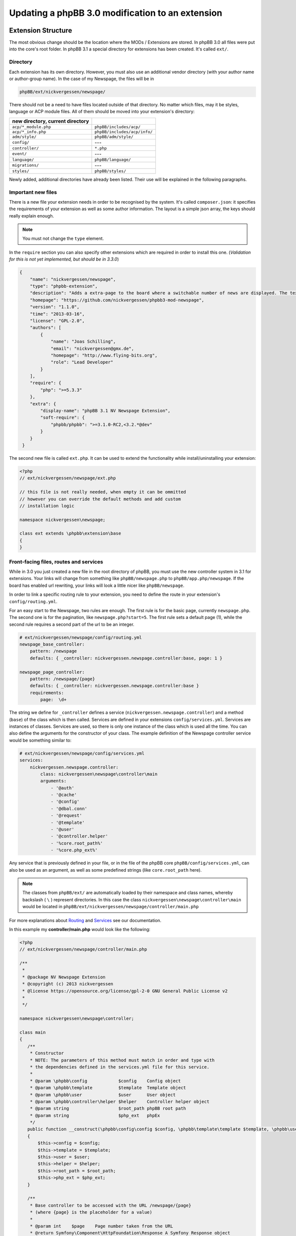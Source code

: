=================================================
Updating a phpBB 3.0 modification to an extension
=================================================

Extension Structure
===================

The most obvious change should be the location where the MODs / Extensions are
stored. In phpBB 3.0 all files were put into the core's root folder. In phpBB 
3.1 a special directory for extensions has been created. It's called ``ext/``.

Directory
---------

Each extension has its own directory. However, you must also use an
additional vendor directory (with your author name or author-group name). In
the case of my Newspage, the files will be in

.. code-block:: php

    phpBB/ext/nickvergessen/newspage/

There should not be a need to have files located outside of that directory. No
matter which files, may it be styles, language or ACP module files. All of them
should be moved into your extension's directory:

.. csv-table::
   :header: new directory, current directory
   :delim: |

   ``acp/*_module.php`` | ``phpBB/includes/acp/``
   ``acp/*_info.php`` | ``phpBB/includes/acp/info/``
   ``adm/style/`` | ``phpBB/adm/style/``
   ``config/`` | ---
   ``controller/`` | ``*.php``
   ``event/`` | ---
   ``language/`` | ``phpBB/language/``
   ``migrations/`` | ---
   ``styles/`` | ``phpBB/styles/``

Newly added, additional directories have already been listed. Their use will be
explained in the following paragraphs.

Important new files
-------------------

There is a new file your extension needs in order to be recognised by the
system. It's called ``composer.json``:
it specifies the requirements of your extension as well as some author
information. The layout is a simple json array, the keys should really explain
enough.

.. note::

    You must not change the ``type`` element.

In the ``require`` section you can also specify other extensions which are
required in order to install this one. (*Validation for this is not yet
implemented, but should be in 3.3.0*)

.. code-block:: json

    {
        "name": "nickvergessen/newspage",
        "type": "phpbb-extension",
        "description": "Adds a extra-page to the board where a switchable number of news are displayed. The text can be shorten to a certain number of chars. Also the Icons can be switched of (post icons, user icons)",
        "homepage": "https://github.com/nickvergessen/phpbb3-mod-newspage",
        "version": "1.1.0",
        "time": "2013-03-16",
        "license": "GPL-2.0",
        "authors": [
            {
                "name": "Joas Schilling",
                "email": "nickvergessen@gmx.de",
                "homepage": "http://www.flying-bits.org",
                "role": "Lead Developer"
            }
        ],
        "require": {
            "php": ">=5.3.3"
        },
        "extra": {
            "display-name": "phpBB 3.1 NV Newspage Extension",
            "soft-require": {
                "phpbb/phpbb": ">=3.1.0-RC2,<3.2.*@dev"
            }
        }
     }

The second new file is called ``ext.php``. It can be used to extend the
functionality while install/uninstalling your extension:

.. code-block:: php

     <?php
     // ext/nickvergessen/newspage/ext.php

     // this file is not really needed, when empty it can be ommitted
     // however you can override the default methods and add custom
     // installation logic

     namespace nickvergessen\newspage;

     class ext extends \phpbb\extension\base
     {
     }


Front-facing files, routes and services
---------------------------------------

While in 3.0 you just created a new file in the root directory of phpBB, you
must use the new controller system in 3.1 for extensions. Your links will change
from something like ``phpBB/newspage.php`` to ``phpBB/app.php/newspage``. If the
board has enabled url rewriting, your links will look a little nicer like
``phpBB/newspage``.

In order to link a specific routing rule to your extension, you need to define
the route in your extension's ``config/routing.yml``.

For an easy start to the Newspage, two rules are enough. The first rule is for
the basic page, currently ``newspage.php``. The second one is for the pagination,
like ``newspage.php?start=5``. The first rule sets a default page (1), while the
second rule requires a second part of the url to be an integer.

.. code-block:: yaml

     # ext/nickvergessen/newspage/config/routing.yml
     newspage_base_controller:
         pattern: /newspage
         defaults: { _controller: nickvergessen.newspage.controller:base, page: 1 }

     newspage_page_controller:
         pattern: /newspage/{page}
         defaults: { _controller: nickvergessen.newspage.controller:base }
         requirements:
             page:  \d+

The string we define for ``_controller`` defines a service
(``nickvergessen.newspage.controller``) and a method (``base``) of the class
which is then called. Services are defined in your extensions
``config/services.yml``. Services are instances of classes. Services are used,
so there is only one instance of the class which is used all the time. You can
also define the arguments for the constructor of your class. The example
definition of the Newspage controller service would be something similar to:

.. code-block:: yaml

     # ext/nickvergessen/newspage/config/services.yml
     services:
         nickvergessen.newspage.controller:
             class: nickvergessen\newspage\controller\main
             arguments:
                 - '@auth'
                 - '@cache'
                 - '@config'
                 - '@dbal.conn'
                 - '@request'
                 - '@template'
                 - '@user'
                 - '@controller.helper'
                 - '%core.root_path%'
                 - '%core.php_ext%'

Any service that is previously defined in your file, or in the file of the phpBB
core ``phpBB/config/services.yml``, can also be used as an argument, as well as
some predefined strings (like ``core.root_path`` here).

.. note::

    The classes from ``phpBB/ext/`` are automatically loaded by their namespace
    and class names, whereby backslash ( ``\`` ) represent directories. In this
    case the class ``nickvergessen\newspage\controller\main`` would be located
    in ``phpBB/ext/nickvergessen/newspage/controller/main.php``

For more explanations about
`Routing <https://area51.phpbb.com/docs/dev/master/extensions/tutorial_controllers.html#routing>`_ and
`Services <https://area51.phpbb.com/docs/dev/master/extensions/tutorial_controllers.html#dependencies>`_ see our documentation.

In this example my **controller/main.php** would look like the following:

.. code-block:: php

     <?php
     // ext/nickvergessen/newspage/controller/main.php

     /**
      *
      * @package NV Newspage Extension
      * @copyright (c) 2013 nickvergessen
      * @license https://opensource.org/license/gpl-2-0 GNU General Public License v2
      *
      */

     namespace nickvergessen\newspage\controller;

     class main
     {
        /**
         * Constructor
         * NOTE: The parameters of this method must match in order and type with
         * the dependencies defined in the services.yml file for this service.
         *
         * @param \phpbb\config            $config    Config object
         * @param \phpbb\template          $template  Template object
         * @param \phpbb\user              $user      User object
         * @param \phpbb\controller\helper $helper    Controller helper object
         * @param string                   $root_path phpBB root path
         * @param string                   $php_ext   phpEx
         */
        public function __construct(\phpbb\config\config $config, \phpbb\template\template $template, \phpbb\user $user, \phpbb\controller\helper $helper, $root_path, $php_ext)
        {
            $this->config = $config;
            $this->template = $template;
            $this->user = $user;
            $this->helper = $helper;
            $this->root_path = $root_path;
            $this->php_ext = $php_ext;
        }

        /**
         * Base controller to be accessed with the URL /newspage/{page}
         * (where {page} is the placeholder for a value)
         *
         * @param int    $page    Page number taken from the URL
         * @return Symfony\Component\HttpFoundation\Response A Symfony Response object
         */
        public function base($page = 1)
        {
            /*
            * Do some magic here,
            * load your data and send it to the template.
            */

            /*
            * The render method takes up to three other arguments
            * @param    string        Name of the template file to display
            *                        Template files are searched for two places:
            *                        - phpBB/styles/<style_name>/template/
            *                        - phpBB/ext/<all_active_extensions>/styles/<style_name>/template/
            * @param    string        Page title
            * @param    int            Status code of the page (200 - OK [ default ], 403 - Unauthorised, 404 - Page not found, etc.)
            */
            return $this->helper->render('newspage_body.html');
        }
     }

.. note::

    The order of arguments in services.yml should match the order of
    arguments passed to the class constructor ``public function __construct()``.
    Otherwise, an error will be thrown and the board will be broken if you try to
    enable the extension.

You can also have multiple different methods in one controller as well as having
multiple controllers, in order to organise your code a bit better.

ACP Modules
-----------

This section also applies to MCP and UCP modules.

As mentioned before these files are also moved into your extensions directory.
The info-file, currently located in
``phpBB/includes/acp/info/acp_newspage.php``, is going to be
``ext/nickvergessen/newspage/acp/main_info.php`` and the module itself is moved
from ``phpBB/includes/acp/acp_newspage.php`` to
``ext/nickvergessen/newspage/acp/main_module.php``. In order to be able to
automatically load the files by their class names we need to make some
adjustments to the classes themselves.

As for the ``main_info.php`` we need to adjust the class name from
``acp_newspage_info`` to ``main_info`` and also change the value of
``'filename'`` in the returned array.

.. code-block:: php

     <?php
     // ext/nickvergessen/newspage/acp/main_info.php

     /**
      *
      * @package NV Newspage Extension
      * @copyright (c) 2013 nickvergessen
      * @license https://opensource.org/license/gpl-2-0 GNU General Public License v2
      *
      */

     /**
     * @ignore
     */
     if (!defined('IN_PHPBB'))
     {
        exit;
     }

     namespace nickvergessen\newspage\acp;

     class main_info
     {
        function module()
        {
            return [
                'filename' => '\nickvergessen\newspage\acp\main_module',
                'title'    => 'ACP_NEWSPAGE_TITLE',
                'modes'    => [
                    'config_newspage' => [
                        'title' => 'ACP_NEWSPAGE_CONFIG',
                        'auth'  => 'acl_a_board',
                        'cat'   => ['ACP_NEWSPAGE_TITLE']
                    ],
                ],
            ];
        }
     }

In case of the module, just adjust the class name:

.. code-block:: php

     <?php
     // ext/nickvergessen/newspage/acp/main_module.php

     /**
      *
      * @package NV Newspage Extension
      * @copyright (c) 2013 nickvergessen
      * @license https://opensource.org/license/gpl-2-0 GNU General Public License v2
      *
      */

     /**
      * @ignore
      */
     if (!defined('IN_PHPBB'))
     {
        exit;
     }

     namespace nickvergessen\newspage\acp;

     class main_module
     {
        var $u_action;

        function main($id, $mode)
        {
            // Your magic stuff here
        }
     }

Database Changes, UMIL replaced by Migrations
=============================================

.. seealso::

   For more documentation about migrations, see the :doc:`../migrations/index` API and 
   :doc:`tutorial_migrations` documentation

Basically migrations do the same as your 3.0 UMIL files. It performs the
database changes of your MOD/Extension. The biggest difference between
migrations and UMIL is that while you had one file with one array in
UMIL for all your changes, you can have multiple files in Migrations. You usually
create a new migration file each time you need to introduce new database changes. But
let's have a look at the Newspage again.

.. code-block:: php

     $versions = [
        '1.0.0'    => [
            'config_add' => [
                ['news_number', 5],
                ['news_forums', '0'],
                ['news_char_limit', 500],
                ['news_user_info', 1],
                ['news_post_buttons', 1],
            ],
            'module_add' => [
                ['acp', 'ACP_CAT_DOT_MODS', 'NEWS'],

                ['acp', 'NEWS', [
                        'module_basename'    => 'newspage',
                        'module_langname'    => 'NEWS_CONFIG',
                        'module_mode'        => 'overview',
                        'module_auth'        => 'acl_a_board',
                    ],
                ],
            ],
        ],
        '1.0.1'    => [
            'config_add' => [
                ['news_pages', 1],
            ],
        ],
        '1.0.2'    => [],
        '1.0.3' => [
            'config_add' => [
                ['news_attach_show', 1],
                ['news_cat_show', 1],
                ['news_archive_per_year', 1],
            ],
        ],
     ];

Schema Changes
--------------

The Newspage does not have any database schema changes, so I will use the
:doc:`../migrations/schema_changes` example from the Documentation.
Basically you need to have two methods in your migration class file:

.. code-block:: php

     public function update_schema()

and

.. code-block:: php

     public function revert_schema()

whereby both methods return an array with the changes:

.. code-block:: php

     public function update_schema()
     {
        return [
            'add_columns'        => [
                $this->table_prefix . 'groups'        => [
                    'group_teampage'    => ['UINT', 0, 'after' => 'group_legend'],
                ],
                $this->table_prefix . 'profile_fields'    => [
                    'field_show_on_pm'        => ['BOOL', 0],
                ],
            ],
            'change_columns'    => [
                $this->table_prefix . 'groups'        => [
                    'group_legend'        => ['UINT', 0],
                ],
            ],
        ];
     }

     public function revert_schema()
     {
        return [
            'drop_columns'        => [
                $this->table_prefix . 'groups'        => [
                    'group_teampage',
                ],
                $this->table_prefix . 'profile_fields'    => [
                    'field_show_on_pm',
                ],
            ],
            'change_columns'    => [
                $this->table_prefix . 'groups'        => [
                    'group_legend'        => ['BOOL', 0],
                ],
            ],
        ];
     }

The ``revert_schema()`` should thereby revert all changes made by the
``update_schema()``.

Data Changes
------------

The data changes, like adding modules, permissions and configs, are provided
with the ``update_data()`` function.

This function returns an array as well. The example for the 1.0.0 version update
from the Newspage would look like the following:

.. code-block:: php

     public function update_data()
     {
        return [
            ['config.add', ['news_number', 5]],
            ['config.add', ['news_forums', '0']],
            ['config.add', ['news_char_limit', 500]],
            ['config.add', ['news_user_info', 1]],
            ['config.add', ['news_post_buttons', 1]],

            ['module.add', [
                'acp',
                'ACP_CAT_DOT_MODS',
                'ACP_NEWSPAGE_TITLE'
            ]],
            ['module.add', [
                'acp',
                'ACP_NEWSPAGE_TITLE',
                [
                    'module_basename'    => '\nickvergessen\newspage\acp\main_module',
                    'modes'                => ['config_newspage'],
                ],
            ]],

            ['config.add', ['newspage_mod_version', '1.0.0']],
        ];
     }

More information about these data update tools can be found in
:doc:`../migrations/tools/index`.

Dependencies and finishing up migrations
----------------------------------------

Now there are only two things your migration file still needs. The first thing
is a check, which allows phpBB to see whether the migration is already
installed, although it did not run yet (f.e. when updating from a 3.0 MOD to a
3.1 Extension).

The easiest way for this to check, could be the version of the MOD, but when you
add columns to tables, you can also check whether they exist:

.. code-block:: php

     public function effectively_installed()
     {
        return isset($this->config['newspage_mod_version']) && version_compare($this->config['newspage_mod_version'], '1.0.0', '>=');
     }

As the migration files can have almost any name, phpBB might be unable to sort
your migration files correctly. To avoid this problem, you can define a set of
dependencies which must be installed before your migration can be installed.
phpBB will try to install them, before installing your migration. If they can
not be found or installed, your installation will fail as well. For the 1.0.0
migration I will only require phpBB's ``3.1.0-a1`` migration:

.. code-block:: php

     static public function depends_on()
     {
        return ['\phpbb\db\migration\data\v310\alpha1'];
     }

All further Newspage migrations can now require Newspage's first migration file,
and thus all will be also dependent on phpBB's 3.1.0-a1 migration.

A complete file could look like this:

.. code-block:: php

     <?php
     // ext/nickvergessen/newspage/migrations/v10x/release_1_0_0.php
     /**
      *
      * @package migration
      * @copyright (c) 2013 phpBB Group
      * @license https://opensource.org/license/gpl-2-0 GNU Public License v2
      *
      */

     namespace nickvergessen\newspage\migrations\v10x;

     class release_1_0_0 extends \phpbb\db\migration\migration
     {
        public function effectively_installed()
        {
            return isset($this->config['newspage_mod_version']) && version_compare($this->config['newspage_mod_version'], '1.0.0', '>=');
        }

        static public function depends_on()
        {
            return ['phpbb_db_migration_data_310_dev'];
        }

        public function update_data()
        {
            return [
                ['config.add', ['news_number', 5]],
                ['config.add', ['news_forums', '0']],
                ['config.add', ['news_char_limit', 500]],
                ['config.add', ['news_user_info', 1]],
                ['config.add', ['news_post_buttons', 1]],

                ['module.add', [
                    'acp',
                    'ACP_CAT_DOT_MODS',
                    'ACP_NEWSPAGE_TITLE'
                ]],
                ['module.add', [
                    'acp',
                    'ACP_NEWSPAGE_TITLE',
                    [
                        'module_basename'    => '\nickvergessen\newspage\acp\main_module',
                        'modes'                => ['config_newspage'],
                    ],
                ]],

                ['config.add', ['newspage_mod_version', '1.0.0']],
            ];
        }
     }


Include extension's language files
==================================

As the language files in your extension are not detected by
``$user->add_lang()`` any more, you need to use the ``$user->add_lang_ext()``
method. This method takes two arguments, the first one is the fullname of the
extension (including the vendor) and the second one is the file name or array of
file names. So in order to load the Newspage language file we call:

.. code-block:: php

     $user->add_lang_ext('nickvergessen/newspage', 'newspage');

to load the language file
``phpBB/ext/nickvergessen/newspage/language/en/newspage.php``

File edits - Don't edit! Use Events and Listeners!
==================================================

As for the Newspage Modification, the only thing that is now missing from
completion is the link in the header section, so you can start browsing the
Newspage.

In order to do this, the template variable used to be defined in the
``page_header()`` function of phpBB along with an edit in the ``overall_header.html`` template.
But this is not phpBB 3.0, so we don't use file edits anymore and instead employ **events**
instead. With events you can hook into several places and execute your code,
without editing them.

php Events
----------

So instead of adding

.. code-block:: php

     $template->assign_vars([
        'U_NEWSPAGE'    => append_sid($phpbb_root_path . 'app.' . $phpEx, 'controller=newspage/'),
     ]);

to the ``page_header()``, we put that into an event listener, which is then
called everytime ``page_header()`` itself is called.

So we add the **event/main_listener.php** file to our extension, which
implements a Symfony class:

.. code-block:: php

     <?php
     // ext/nickvergessen/newspage/event/main_listener.php

     /**
      *
      * @package NV Newspage Extension
      * @copyright (c) 2013 nickvergessen
      * @license https://opensource.org/license/gpl-2-0 GNU General Public License v2
      *
      */

     /**
      * @ignore
      */

     if (!defined('IN_PHPBB'))
     {
        exit;
     }

     namespace nickvergessen\newspage\event;

     /**
      * Event listener
      */
     use Symfony\Component\EventDispatcher\EventSubscriberInterface;

     class main_listener implements EventSubscriberInterface
     {
        /**
         * Instead of using "global $user;" in the function, we use dependencies again.
         */
        public function __construct(\phpbb\controller\helper $helper, \phpbb\template\template $template, \phpbb\user $user)
        {
            $this->helper = $helper;
            $this->template = $template;
            $this->user = $user;
        }
     }

In the ``getSubscribedEvents()`` method we tell the system which events we
want to subscribe our new custom functions to.
In our case we want to subscribe to two events: the ``core.page_header`` event 
and the ``core.user_setup`` event (a full list
of events can be found `here <https://area51.phpbb.com/docs/dev/3.3.x/extensions/events_list.html>`_):

.. code-block:: php

        static public function getSubscribedEvents()
        {
            return [
                'core.user_setup'    => 'load_language_on_setup',
                'core.page_header'   => 'add_page_header_link',
            ];
        }

Now we add the two functions which are called with each event:

.. code-block:: php

        public function load_language_on_setup($event)
        {
            $lang_set_ext = $event['lang_set_ext'];
            $lang_set_ext[] = [
                'ext_name' => 'nickvergessen/newspage',
                'lang_set' => 'newspage',
            ];
            $event['lang_set_ext'] = $lang_set_ext;
        }

        public function add_page_header_link($event)
        {
            // I use a second language file here, so I only load the strings global which are required globally.
            // This includes the name of the link, aswell as the ACP module names.
            $this->user->add_lang_ext('nickvergessen/newspage', 'newspage_global');

            $this->template->assign_vars([
                'U_NEWSPAGE'    => $this->helper->route('newspage_base_controller'),
            ]);
        }

As a last step we need to register the event listener to the system.
This is done using the ``event.listener`` tag in the ``config/service.yml``:

.. code-block:: yaml

    # ext/nickvergessen/newspage/config/service.yml
    nickvergessen.newspage.listener:
        class: nickvergessen\newspage\event\main_listener
        arguments:
            - '@controller.helper'
            - '@template'
            - '@user'
        tags:
            - { name: event.listener }

After this is added, your listener gets called and we are done with the
php-editing.

Again like with the controllers, you can have multiple listeners in the 
``event/`` directory, as well as subscribe to multiple events with one listener.

Template Event
--------------

Now the only thing left is adding the code to the html output. For templates
you need one file per template event.

The filename includes the event name. In order to add the Newspage link
next to the FAQ link, we need to use the
``'overall_header_navigation_prepend'`` event (a full list of events can be
found `here <https://area51.phpbb.com/docs/dev/3.3.x/extensions/events_list.html>`_).

So we add the
``styles/prosilver/template/event/overall_header_navigation_prepend_listener.html``
to our extensions directory and add our html code into it.

.. code-block:: html

     <li class="icon-newspage"><a href="{{ U_NEWSPAGE }}">{{ lang('NEWSPAGE') }}</a></li>

And that's it. No file edits required for the template files as well.

Adding Events
-------------

There are already numerous events available. However, if your extension needs to
make use of an event which is not yet in the phpBB code, you can request the
event be added to the core by creating a ticket in the
`phpBB Bug Tracker <https://tracker.phpbb.com/projects/PHPBB>`_ and we will
endeavour to include it in the next release.

Basics finished!
----------------

And that's it, the 3.0 Modification was successfully converted into a 3.1
Extension.

Compatibility
=============

In some cases the compatibility of functions and classes could not be kept,
while increasing their power for 3.1.

Pagination
----------

When you use your old 3.0 code you will receive an error like the following::

    Fatal error: Call to undefined function generate_pagination() in .../phpBB3/ext/nickvergessen/newspage/controller/main.php on line 534

The problem is that the pagination is no longer returned by the function,
but instead automatically put into the template. Also, the function
name was updated with a phpbb-prefix.

The old pagination code was similar to:

.. code-block:: php

        $pagination = generate_pagination(append_sid("{$phpbb_root_path}app.$phpEx", 'controller=newspage/'), $total_paginated, $config['news_number'], $start);

        $this->template->assign_vars([
            'PAGINATION'        => $pagination,
            'PAGE_NUMBER'        => on_page($total_paginated, $config['news_number'], $start),
            'TOTAL_NEWS'        => $this->user->lang('VIEW_TOPIC_POSTS', $total_paginated),
        ]);

The new code should look like:

.. code-block:: php

        $pagination = $phpbb_container->get('pagination');
        $pagination->generate_template_pagination(
            [
                'routes' => [
                    'newspage_base_controller',
                    'newspage_page_controller',
                ],
                'params' => [],
            ], 'pagination', 'page', $total_paginated, $this->config['news_number'], $start);

        $this->template->assign_vars([
            'PAGE_NUMBER'        => $pagination->on_page($total_paginated, $this->config['news_number'], $start),
            'TOTAL_NEWS'        => $this->user->lang('VIEW_TOPIC_POSTS', $total_paginated),
        ]);
